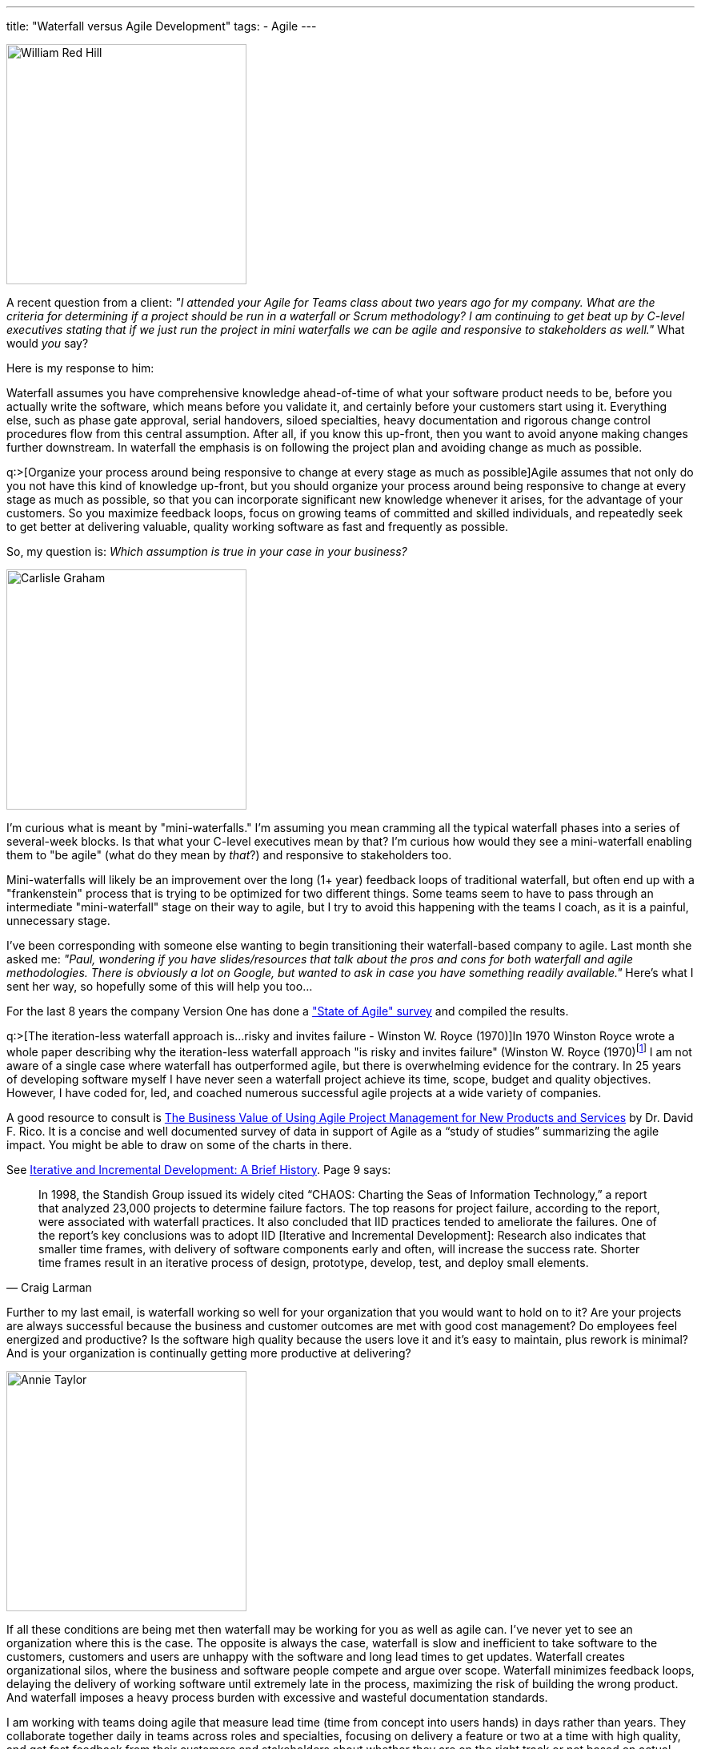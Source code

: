 ---
title: "Waterfall versus Agile Development"
tags:
  - Agile
---

image::/assets/ddredhillsr_1.jpg[William Red Hill, 300, role="left"]
A recent question from a client: _"I attended your Agile for Teams class about two years ago for my company. What are the criteria for determining if a project should be run in a waterfall or Scrum methodology? I am continuing to get beat up by C-level executives stating that if we just run the project in mini waterfalls we can be agile and responsive to stakeholders as well."_ What would _you_ say?

Here is my response to him:

Waterfall assumes you have comprehensive knowledge ahead-of-time of what your software product needs to be, before you actually write the software, which means before you validate it, and certainly before your customers start using it. Everything else, such as phase gate approval, serial handovers, siloed specialties, heavy documentation and rigorous change control procedures flow from this central assumption. After all, if you know this up-front, then you want to avoid anyone making changes further downstream. In waterfall the emphasis is on following the project plan and avoiding change as much as possible.

q:>[Organize your process around being responsive to change at every stage as much as possible]Agile assumes that not only do you not have this kind of knowledge up-front, but you should organize your process around being responsive to change at every stage as much as possible, so that you can incorporate significant new knowledge whenever it arises, for the advantage of your customers. So you maximize feedback loops, focus on growing teams of committed and skilled individuals, and repeatedly seek to get better at delivering valuable, quality working software as fast and frequently as possible.

So, my question is: _Which assumption is true in your case in your business?_

[.right]
image::/assets/carlisle-graham1.jpg[Carlisle Graham, 300]
I'm curious what is meant by "mini-waterfalls." I'm assuming you mean cramming all the typical waterfall phases into a series of several-week blocks. Is that what your C-level executives mean by that? I'm curious how would they see a mini-waterfall enabling them to "be agile" (what do they mean by _that_?) and responsive to stakeholders too.

Mini-waterfalls will likely be an improvement over the long (1+ year) feedback loops of traditional waterfall, but often end up with a "frankenstein" process that is trying to be optimized for two different things. Some teams seem to have to pass through an intermediate "mini-waterfall" stage on their way to agile, but I try to avoid this happening with the teams I coach, as it is a painful, unnecessary stage.

I've been corresponding with someone else wanting to begin transitioning their waterfall-based company to agile. Last month she asked me: _"Paul, wondering if you have slides/resources that talk about the pros and cons for both waterfall and agile methodologies. There is obviously a lot on Google, but wanted to ask in case you have something readily available."_ Here's what I sent her way, so hopefully some of this will help you too... 

For the last 8 years the company Version One has done a http://stateofagile.versionone.com/why-agile/["State of Agile" survey] and compiled the results.

q:>[The iteration-less waterfall approach is...risky and invites failure - Winston W. Royce (1970)]In 1970 Winston Royce wrote a whole paper describing why the iteration-less waterfall approach "is risky and invites failure" (Winston W. Royce (1970)footnote:["Managing the Development of Large Software Systems" in: In: Technical Papers of Western Electronic Show and Convention(WesCon) August 25–28, 1970, Los Angeles, USA.)] I am not aware of a single case where waterfall has outperformed agile, but there is overwhelming evidence for the contrary. In 25 years of developing software myself I have never seen a waterfall project achieve its time, scope, budget and quality objectives. However, I have coded for, led, and coached numerous successful agile projects at a wide variety of companies.

A good resource to consult is http://davidfrico.com/rico-apm-roi.pdf[The Business Value of Using Agile Project Management for New Products and Services] by Dr. David F. Rico. It is a concise and well documented survey of data in support of Agile as a “study of studies” summarizing the agile impact. You might be able to draw on some of the charts in there.

See http://www.craiglarman.com/wiki/downloads/misc/history-of-iterative-larman-and-basili-ieee-computer.pdf[Iterative and Incremental Development: A Brief History]. Page 9 says: 

[quote, Craig Larman]
____
In 1998, the Standish Group issued its widely cited “CHAOS: Charting the Seas of Information Technology,” a report that analyzed 23,000 projects to determine failure factors. The top reasons for project failure, according to the report, were associated with waterfall practices. It also concluded that IID practices tended to ameliorate the failures. One of the report’s key conclusions was to adopt IID [Iterative and Incremental Development]: Research also indicates that smaller time frames, with delivery of software components early and often, will increase the success rate. Shorter time frames result in an iterative process of design, prototype, develop, test, and deploy small elements. 
____

Further to my last email, is waterfall working so well for your organization that you would want to hold on to it? Are your projects are always successful because the business and customer outcomes are met with good cost management? Do employees feel energized and productive? Is the software high quality because the users love it and it's easy to maintain, plus rework is minimal? And is your organization is continually getting more productive at delivering?

[.left]
image::/assets/annie_taylor.jpg[Annie Taylor, 300]
If all these conditions are being met then waterfall may be working for you as well as agile can. I've never yet to see an organization where this is the case. The opposite is always the case, waterfall is slow and inefficient to take software to the customers, customers and users are unhappy with the software and long lead times to get updates. Waterfall creates organizational silos, where the business and software people compete and argue over scope. Waterfall minimizes feedback loops, delaying the delivery of working software until extremely late in the process, maximizing the risk of building the wrong product. And waterfall imposes a heavy process burden with excessive and wasteful documentation standards.

I am working with teams doing agile that measure lead time (time from concept into users hands) in days rather than years. They collaborate together daily in teams across roles and specialties, focusing on delivery a feature or two at a time with high quality, and get fast feedback from their customers and stakeholders about whether they are on the right track or not based on actual usage of the software. They meet regularly to reflect on their process, run experiments and tweak their process, and are improving their productivity as a result. They are learning all the time and adjusting their direction as needed based on stakeholder needs, market changes, technology improvements and design insights. They keep ceremony and process to a minimum so they can focus on their primary job of delivering high quality, working software to customers as fast and frequently as possible. This is the reality of the teams I work with.

Is you would remember from what we covered on day one of your Agile for Teams class, the agile manifesto says in software development things like contracts, documentation, planning and processes are all important, but they are a means to an end, because there are other things that are even more important: Customer collaboration, people and interactions, responding to change and working software. Agile practices are geared towards these values. Does your organization want to be geared towards these same higher values? The same goes for the lean disciplines, which we also covered in class. Waterfall processes are typically not aligned well with the lean disciplines like "deliver fast" and "build quality in."

NOTE: Maybe your executives would have been interested in attending the http://www.waterfall2006.com/[Waterfall 2006 conference] at Niagara Falls, NY. I'm sure they would get a kick out of doing the barrel ride like these 19th century daredevils.

_Images sourced from historical photos of Niagara Falls barrel riders at https://dklevick.wordpress.com/2012/06/19/the-spirit-of-blondin-lives-in-wallenda/[The Spirit of Blondin Lives in Wallenda!], published June 19, 2012 by dk Levick. Carlisle Graham - first to go through the Whirlpool Rapids in barrel 1886 from http://www.nflibrary.ca/nfplindex/show.asp?id=89284&b=1[Niagara Falls Public Library]_